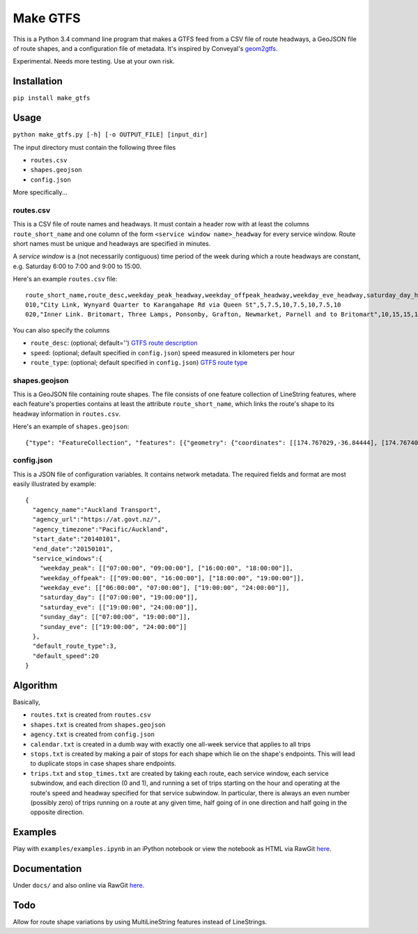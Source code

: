 Make GTFS
***********
This is a Python 3.4 command line program that makes a GTFS feed
from a CSV file of route headways, a GeoJSON file of route shapes, and a configuration file of metadata.
It's inspired by Conveyal's `geom2gtfs <https://github.com/conveyal/geom2gtfs>`_.

Experimental. 
Needs more testing.
Use at your own risk.

Installation
=============
``pip install make_gtfs``

Usage
=====
``python make_gtfs.py [-h] [-o OUTPUT_FILE] [input_dir]``

The input directory must contain the following three files

- ``routes.csv``
- ``shapes.geojson``
- ``config.json``

More specifically...

routes.csv
-----------
This is a CSV file of route names and headways.
It must contain a header row with at least the columns ``route_short_name``
and one column of the form ``<service window name>_headway`` for every service window. 
Route short names must be unique and headways are specified in minutes.

A *service window* is a (not necessarily contiguous) time period of the week during which a route headways are constant, e.g. Saturday 6:00 to 7:00 and 9:00 to 15:00.

Here's an example ``routes.csv`` file::

    route_short_name,route_desc,weekday_peak_headway,weekday_offpeak_headway,weekday_eve_headway,saturday_day_headway,saturday_eve_headway,sunday_day_headway,sunday_eve_headway
    010,"City Link, Wynyard Quarter to Karangahape Rd via Queen St",5,7.5,10,7.5,10,7.5,10
    020,"Inner Link. Britomart, Three Lamps, Ponsonby, Grafton, Newmarket, Parnell and to Britomart",10,15,15,15,15,15,15

You can also specify the columns

- ``route_desc``: (optional; default='') `GTFS route description <https://developers.google.com/transit/gtfs/reference#routes_fields>`_
- ``speed``: (optional; default specified in ``config.json``) speed measured in kilometers per hour 
- ``route_type``: (optional; default specified in ``config.json``) `GTFS route type <https://developers.google.com/transit/gtfs/reference#routes_fields>`_


shapes.geojson
---------------
This is a GeoJSON file containing route shapes.
The file consists of one feature collection of LineString features, where each feature's properties contains at least the attribute ``route_short_name``, which links the route's shape to its headway information in ``routes.csv``.

Here's an example of ``shapes.geojson``::

    {"type": "FeatureCollection", "features": [{"geometry": {"coordinates": [[174.767029,-36.84444], [174.767401,-36.843364], [174.768695,-36.843668], [174.768113,-36.845003], [174.767631,-36.844886], [174.766853,-36.844619], [174.765414,-36.849031], [174.763086,-36.854224], [174.762292,-36.853955], [174.761962,-36.853794], [174.758882,-36.856034], [174.759072,-36.857619], [174.760359,-36.857912], [174.76158,-36.857914], [174.765362,-36.848887], [174.767029,-36.84444]], "type": "LineString"}, "properties": {"route_short_name": "010"}, "type": "Feature"}, {"geometry": {"coordinates": [[174.744138,-36.847422], [174.743802,-36.848536], [174.744437,-36.850401], [174.744949,-36.85224], [174.745351,-36.853356], [174.746586,-36.856383], [174.749513,-36.857891], [174.75102,-36.858745], [174.7528,-36.859625], [174.754449,-36.858743], [174.758345,-36.857714], [174.759975,-36.857934], [174.762143,-36.857998], [174.762377,-36.857951], [174.763637,-36.858627], [174.767094,-36.860498], [174.770286,-36.861276], [174.771142,-36.863454], [174.771209,-36.864033], [174.770684,-36.866002], [174.775142,-36.866991], [174.777979,-36.86755], [174.778222,-36.867546], [174.77908,-36.864907], [174.779162,-36.864662], [174.781841,-36.86199], [174.782643,-36.860773], [174.782887,-36.858941], [174.781213,-36.856564], [174.778722,-36.852603], [174.778063,-36.851994], [174.775938,-36.851178], [174.774518,-36.850486], [174.774569,-36.849787], [174.774394,-36.848658], [174.773665,-36.847417], [174.77268,-36.84645], [174.77176,-36.845896], [174.77093,-36.845632], [174.769794,-36.84549], [174.767472,-36.844944], [174.765344,-36.84428], [174.764025,-36.844294], [174.76239,-36.844776], [174.761424,-36.845411], [174.759115,-36.845826], [174.756675,-36.846161], [174.752991,-36.845157], [174.751725,-36.8471], [174.751048,-36.84825], [174.749652,-36.848449], [174.7479,-36.848519], [174.746635,-36.847883], [174.745532,-36.847517], [174.744298,-36.847422]], "type": "LineString"}, "properties": {"route_short_name": "020"}, "type": "Feature"},

config.json
------------
This is a JSON file of configuration variables.
It contains network metadata.
The required fields and format are most easily illustrated by example::

    {
      "agency_name":"Auckland Transport",
      "agency_url":"https://at.govt.nz/",
      "agency_timezone":"Pacific/Auckland",
      "start_date":"20140101",
      "end_date":"20150101",
      "service_windows":{
        "weekday_peak": [["07:00:00", "09:00:00"], ["16:00:00", "18:00:00"]],
        "weekday_offpeak": [["09:00:00", "16:00:00"], ["18:00:00", "19:00:00"]],
        "weekday_eve": [["06:00:00", "07:00:00"], ["19:00:00", "24:00:00"]],
        "saturday_day": [["07:00:00", "19:00:00"]],
        "saturday_eve": [["19:00:00", "24:00:00"]],
        "sunday_day": [["07:00:00", "19:00:00"]],
        "sunday_eve": [["19:00:00", "24:00:00"]]
      },
      "default_route_type":3,
      "default_speed":20
    }


Algorithm
=========
Basically, 

- ``routes.txt`` is created from ``routes.csv``
- ``shapes.txt`` is created from ``shapes.geojson``
- ``agency.txt`` is created from ``config.json``
- ``calendar.txt`` is created in a dumb way with exactly one all-week service that applies to all trips
- ``stops.txt`` is created by making a pair of stops for each shape which lie on the shape's endpoints.  This will lead to duplicate stops in case shapes share endpoints.
- ``trips.txt`` and ``stop_times.txt`` are created by taking each route, each service window, each service subwindow, and each direction (0 and 1), and running a set of trips starting on the hour and operating at the route's speed and headway specified for that service subwindow.  In particular, there is always an even number (possibly zero) of trips running on a route at any given time, half going of in one direction and half going in the opposite direction.

Examples
=========
Play with ``examples/examples.ipynb`` in an iPython notebook or view the notebook as HTML via RawGit `here <https://rawgit.com/araichev/make_gtfs/master/examples/examples.html>`_.


Documentation
===============
Under ``docs/`` and also online via RawGit `here <https://rawgit.com/araichev/make_gtfs/master/docs/_build/html/index.html>`_.

Todo
=====
Allow for route shape variations by using MultiLineString features instead of LineStrings.